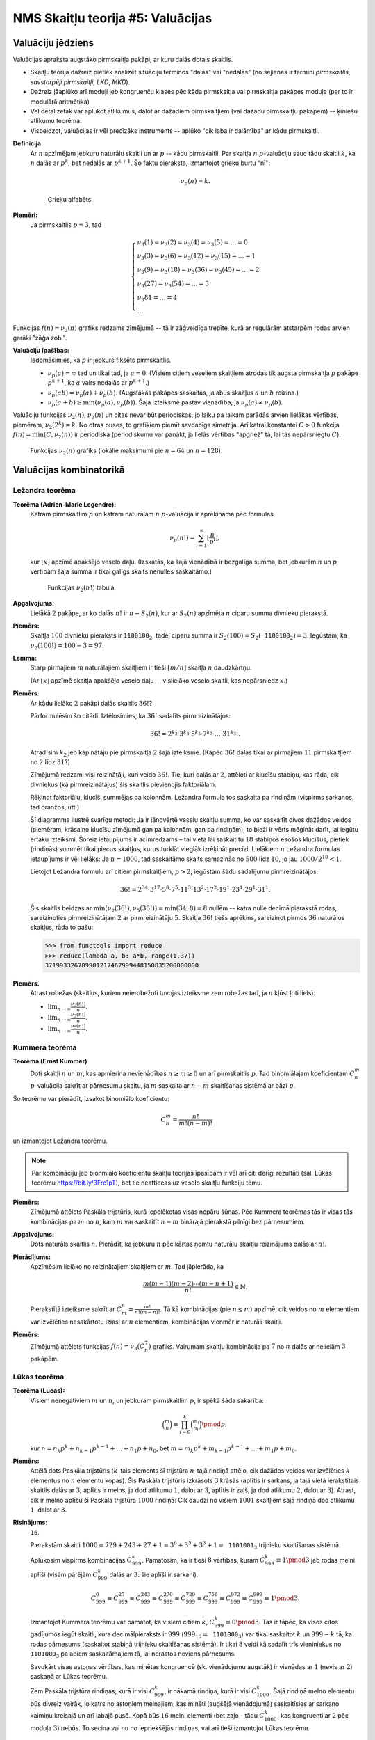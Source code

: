 NMS Skaitļu teorija #5: Valuācijas
=====================================



Valuāciju jēdziens
-----------------------

Valuācijas apraksta augstāko pirmskaitļa pakāpi, ar kuru dalās dotais skaitlis. 

* Skaitļu teorijā dažreiz pietiek analizēt situāciju terminos "dalās" vai "nedalās" (no šejienes ir termini  
  *pirmskaitlis*, *savstarpēji pirmskaitļi*, *LKD*, *MKD*). 
* Dažreiz jāaplūko arī moduļi jeb kongruenču klases pēc kāda pirmskaitļa vai pirmskaitļa pakāpes moduļa (par to ir modulārā aritmētika)
* Vēl detalizētāk var aplūkot atlikumus, dalot ar dažādiem pirmskaitļiem (vai dažādu pirmskaitļu pakāpēm) -- ķīniešu atlikumu teorēma. 
* Visbeidzot, valuācijas ir vēl precīzāks instruments -- aplūko "cik laba ir dalāmība" ar kādu pirmskaitli. 




**Definīcija:** 
  Ar :math:`n` apzīmējam jebkuru naturālu skaitli un ar :math:`p` -- kādu pirmskaitli. 
  Par skaitļa :math:`n` :math:`p`-valuāciju sauc tādu skaitli :math:`k`, ka 
  :math:`n` dalās ar :math:`p^k`, bet nedalās ar :math:`p^{k+1}`. 
  Šo faktu pieraksta, izmantojot grieķu burtu "nī": 
  
  .. math:: 
  
    \nu_p(n) = k. 
    
    
  .. figure:: figs-ntjun05-valuations/greek-alphabet.png
     :width: 2in
     :alt: Greek alphabet
     
     Grieķu alfabēts
  
**Piemēri:**
  Ja pirmskaitlis :math:`p = 3`, tad 
  
  .. math::
    
    \left\{
    \begin{array}{l}
    \nu_3(1) = \nu_3(2) = \nu_3(4) = \nu_3(5) = \ldots = 0\\
    \nu_3(3) = \nu_3(6) = \nu_3(12) = \nu_3(15) = \ldots = 1\\
    \nu_3(9) = \nu_3(18) = \nu_3(36) = \nu_3(45) = \ldots = 2\\
    \nu_3(27) = \nu_3(54) = \ldots = 3\\
    \nu_3{81} = \ldots = 4\\
    \ldots
    \end{array}
    \right.


Funkcijas :math:`f(n) = \nu_3(n)` grafiks redzams zīmējumā -- 
tā ir zāģveidīga trepīte, kurā ar regulārām atstarpēm rodas arvien garāki 
"zāģa zobi". 

.. image:: figs-ntjun05-valuations/valuations-by-3-all-naturals.png
   :width: 4in



**Valuāciju īpašības:** 
  Iedomāsimies, ka :math:`p` ir jebkurš fiksēts pirmskaitlis. 

  * :math:`\nu_p(a) = \infty` tad un tikai tad, ja :math:`a = 0`. (Visiem citiem veseliem skaitļiem 
    atrodas tik augsta pirmskaitļa :math:`p` pakāpe :math:`p^{k+1}`, ka :math:`a` vairs nedalās ar :math:`p^{k+1}`.)
  * :math:`\nu_p(ab) = \nu_p(a) + \nu_p(b)`. (Augstākās pakāpes saskaitās, ja abus skaitļus :math:`a` un :math:`b` reizina.)
  * :math:`\nu_p(a + b) \geq \min(\nu_p(a), \nu_p(b))`. Šajā izteiksmē pastāv vienādība, ja :math:`\nu_p(a) \neq \nu_p(b)`. 


Valuāciju funkcijas :math:`\nu_2(n)`, :math:`\nu_3(n)` un citas nevar būt periodiskas, jo laiku pa laikam 
parādās arvien lielākas vērtības, piemēram, :math:`\nu_2(2^k) = k`. No otras puses, to 
grafikiem piemīt savdabīga simetrija. Arī katrai konstantei :math:`C>0` funkcija :math:`f(n) = \min(C, \nu_2(n))` ir periodiska
(periodiskumu var panākt, ja lielās vērtības \"apgriež\" tā, lai tās nepārsniegtu :math:`C`).



.. figure:: figs-ntjun05-valuations/2-valuations-n.png
   :width: 3in

   Funkcijas :math:`\nu_2(n)` grafiks (lokālie maksimumi pie :math:`n=64` un :math:`n=128`).




Valuācijas kombinatorikā
----------------------------

Ležandra teorēma
^^^^^^^^^^^^^^^^^^

**Teorēma (Adrien-Marie Legendre):**
  Katram pirmskaitlim :math:`p` un katram naturālam :math:`n` :math:`p`-valuācija ir aprēķināma pēc formulas

  .. math:: 
  
    \nu_p(n!) = \sum_{i=1}^{\infty} \left\lfloor \frac{n}{p^i} \right\rfloor, 
    
  kur :math:`\lfloor x \rfloor` apzīmē apakšējo veselo daļu. 
  (Izskatās, ka šajā vienādībā ir bezgalīga summa, bet jebkurām :math:`n` un :math:`p` vērtībām 
  šajā summā ir tikai galīgs skaits nenulles saskaitāmo.)

  .. figure:: figs-ntjun05-valuations/legendre-example-2.png
     :width: 2.5in

     Funkcijas :math:`\nu_2(n!)` tabula.


**Apgalvojums:** 
  Lielākā :math:`2` pakāpe, ar ko dalās :math:`n!` ir 
  :math:`n - S_2(n)`, kur ar :math:`S_2(n)` apzīmēta :math:`n` ciparu summa divnieku pierakstā. 
  
  
**Piemērs:** 
  Skaitļa :math:`100` divnieku pieraksts ir :math:`\mathtt{1100100}_2`, tādēļ ciparu summa ir 
  :math:`S_2(100) = S_2(\mathtt{1100100}_2) = 3`. 
  Iegūstam, ka :math:`\nu_2(100!) = 100 - 3 = 97`. 





**Lemma:** 
  Starp pirmajiem :math:`m` naturālajiem skaitļiem ir tieši 
  :math:`\lfloor m/n \rfloor` skaitļa :math:`n` daudzkārtņu.
  
  (Ar :math:`\lfloor x \rfloor` apzīmē skaitļa apakšējo veselo daļu -- 
  vislielāko veselo skaitli, kas nepārsniedz :math:`x`.) 




**Piemērs:** 
  Ar kādu lielāko :math:`2` pakāpi dalās skaitlis :math:`36!`? 
  
  .. image:: figs-ntjun05-valuations/legendre-36-factorial.png
     :width: 3in
     

  Pārformulēsim šo citādi: Iztēlosimies, ka :math:`36!` sadalīts pirmreizinātājos: 

  .. math:: 
  
    36! = 2^{k_2} \cdot 3^{k_3} \cdot 5^{k_5} \cdot 7^{k_7} \cdot \ldots \cdot 31^{k_{31}}. 


  Atradīsim :math:`k_2` jeb kāpinātāju pie pirmskaitļa :math:`2` šajā izteiksmē.
  (Kāpēc :math:`36!` dalās tikai ar pirmajiem :math:`11` pirmskaitļiem no :math:`2` līdz :math:`31`?)


  Zīmējumā redzami visi reizinātāji, kuri veido :math:`36!`. 
  Tie, kuri dalās ar :math:`2`, attēloti ar klucīšu stabiņu, kas
  rāda, cik divniekus (kā pirmreizinātājus) šis skaitlis pievienojis
  faktoriālam. 
  
  .. image:: figs-ntjun05-valuations/legendre-36-expression.png
     :width: 3in
     
  Rēķinot faktoriālu, klucīši summējas pa kolonnām. 
  Ležandra formula tos saskaita pa rindiņām (vispirms sarkanos, tad oranžos, 
  utt.)
  
  Šī diagramma ilustrē svarīgu metodi: Ja ir jānovērtē veselu skaitļu summa, ko var 
  saskaitīt divos dažādos veidos (piemēram, krāsaino klucīšu zīmējumā gan pa kolonnām, gan pa rindiņām), 
  to bieži ir vērts mēģināt darīt, lai iegūtu ērtāku izteiksmi. 
  Šoreiz ietaupījums ir acīmredzams – tai vietā lai saskaitītu :math:`18` stabiņos esošos klucīšus, 
  pietiek (rindiņās) summēt tikai piecus skaitļus, kurus turklāt vieglāk izrēķināt precīzi.
  Lielākiem :math:`n` Ležandra formulas ietaupījums ir vēl lielāks:
  Ja :math:`n = 1000`, tad saskaitāmo skaits samazinās no :math:`500` līdz :math:`10`, 
  jo jau :math:`1000/2^{10} < 1`. 


  Lietojot Ležandra formulu arī citiem pirmskaitļiem, :math:`p>2`, iegūstam šādu sadalījumu pirmreizinātājos:
  
  .. math::
  
    36! = 2^{34} \cdot 3^{17} \cdot 5^{8} \cdot 7^{5} \cdot 11^{3} \cdot 13^{2} \cdot 17^2 \cdot 19^1 \cdot 23^1 \cdot 29^1 \cdot 31^1.
    
  Šis skaitlis beidzas ar :math:`\min(\nu_2(36!), \nu_5(36!)) = \min(34,8) = 8` nullēm -- katra nulle decimālpierakstā rodas, sareizinoties 
  pirmreizinātājam :math:`2` ar pirmreizinātāju :math:`5`. 
  Skaitļa :math:`36!` tiešs aprēķins, sareizinot pirmos :math:`36` naturālos skaitļus, rāda to pašu:
  
  
  .. code-block:: python
  
    >>> from functools import reduce
    >>> reduce(lambda a, b: a*b, range(1,37))
    371993326789901217467999448150835200000000



**Piemērs:** 
  Atrast robežas (skaitļus, kuriem neierobežoti tuvojas izteiksme zem robežas tad, ja :math:`n` kļūst ļoti liels):
  
  * :math:`{\displaystyle \lim_{n \rightarrow \infty} \frac{\nu_2(n!)}{n}}`.
  * :math:`{\displaystyle \lim_{n \rightarrow \infty} \frac{\nu_3(n!)}{n}}`.
  * :math:`{\displaystyle \lim_{n \rightarrow \infty} \frac{\nu_5(n!)}{n}}`.


Kummera teorēma
^^^^^^^^^^^^^^^^

**Teorēma (Ernst Kummer)**
  Doti skaitļi :math:`n` un :math:`m`, kas apmierina nevienādības :math:`n \geq m \geq 0` un 
  arī pirmskaitlis :math:`p`. Tad binomiālajam koeficientam :math:`C_n^m` :math:`p`-valuācija 
  sakrīt ar pārnesumu skaitu, ja :math:`m` saskaita ar :math:`n-m` skaitīšanas sistēmā ar bāzi :math:`p`. 
  
Šo teorēmu var pierādīt, izsakot binomiālo koeficientu: 

.. math::

  C_n^m = \frac{n!}{m! (n-m)!}
  
un izmantojot Ležandra teorēmu. 


.. note:: 
  Par kombināciju jeb bionmiālo koeficientu skaitļu teorijas īpašībām ir 
  vēl arī citi derīgi rezultāti (sal. Lūkas teorēmu `<https://bit.ly/3Frc1pT>`_), bet 
  tie neattiecas uz veselo skaitļu funkciju tēmu.  


**Piemērs:** 
  Zīmējumā attēlots Paskāla trijstūris, kurā iepelēkotas visas nepāru šūnas. 
  Pēc Kummera teorēmas tās ir visas tās kombinācijas pa :math:`m` no :math:`n`, 
  kam :math:`m` var saskaitīt :math:`n-m` binārajā pierakstā pilnīgi bez pārnesumiem.
  
  
.. image:: figs-ntjun05-valuations/binomial-coefficients.png
   :width: 2in


**Apgalvojums:** 
  Dots naturāls skaitlis :math:`n`. Pierādīt, ka jebkuru :math:`n` pēc kārtas ņemtu naturālu 
  skaitļu reizinājums dalās ar :math:`n!`. 
  
**Pierādījums:** 
  Apzīmēsim lielāko no reizinātajiem skaitļiem ar :math:`m`. Tad jāpierāda, ka

  .. math::
  
    \frac{m(m-1)(m-2)\cdots{}(m-n+1)}{n!} \in \mathbb{N}.

  Pierakstītā izteiksme sakrīt ar :math:`C_m^n = \frac{m!}{n!(m-n)!}`. 
  Tā kā kombinācijas (pie :math:`n\leq m`) apzīmē, cik veidos no :math:`m` elementiem 
  var izvēlēties nesakārtotu izlasi ar :math:`n` elementiem, kombinācijas 
  vienmēr ir naturāli skaitļi.


**Piemērs:** 
  Zīmējumā attēlots funkcijas :math:`f(n) = \nu_3(C_n^7)` grafiks. 
  Vairumam skaitļu kombinācija pa :math:`7` no :math:`n` dalās ar 
  nelielām :math:`3` pakāpēm. 


.. image:: figs-ntjun05-valuations/kummer-graph.png
   :width: 3in


Lūkas teorēma
^^^^^^^^^^^^^^^

**Teorēma (Lucas):** 
  Visiem nenegatīviem :math:`m` un :math:`n`, un jebkuram pirmskaitlim :math:`p`, ir spēkā šāda sakarība:

  .. math::
  
    \binom{m}{n} \equiv \prod_{i = 0}^k \binom{m_i}{n_i} \pmod {p},
    
  kur :math:`n = n_k p^k + n_{k-1} p^{k-1} + \ldots + n_1 p + n_0`, 
  bet  :math:`m = m_k p^k + m_{k-1} p^{k-1} + \ldots + m_1 p + m_0`.





**Piemērs:**
  Attēlā dots Paskāla trijstūris (:math:`k`-tais elements šī trijstūra :math:`n`-tajā rindiņā
  attēlo, cik dažādos veidos var izvēlēties :math:`k` elementus no :math:`n` elementu kopas). 
  Šis Paskāla trijstūris
  izkrāsots :math:`3` krāsās (aplītis ir sarkans, ja tajā vietā ierakstītais skaitlis dalās ar :math:`3`; 
  aplītis ir melns, ja dod atlikumu :math:`1`, dalot ar :math:`3`, aplītis ir zaļš, 
  ja dod atlikumu :math:`2`, dalot ar :math:`3`).
  Atrast, cik ir melno aplīšu šī Paskāla trijstūra :math:`1000` rindiņā: Cik daudzi no 
  visiem :math:`1001` skaitļiem šajā rindiņā dod atlikumu :math:`1`, dalot ar :math:`3`.


.. image:: figs-ntjun05-valuations/pascal-triangle.png
   :width: 2in
  

**Risinājums:** 
  :math:`\mathtt{16}`. 
  
  Pierakstām skaitli :math:`1000 = 729 + 243 + 27 + 1 = 3^6 + 3^5 + 3^3 + 1 = \mathtt{1101001}_3` 
  trijnieku skaitīšanas sistēmā. 

  Aplūkosim vispirms kombinācijas :math:`C_{999}^k`. 
  Pamatosim, ka ir tieši :math:`8` vērtības, kurām :math:`C_{999}^k \equiv 1 \pmod{3}` 
  jeb rodas melni aplīši (visām pārējām :math:`C_{999}^k` dalās ar :math:`3`: šie aplīši ir sarkani).

  .. math::

    C_{999}^0 \equiv C_{999}^{27} \equiv C_{999}^{243} \equiv C_{999}^{270} \equiv C_{999}^{729} \equiv C_{999}^{756} \equiv C_{999}^{972} \equiv C_{999}^{999} \equiv 1 \pmod{3}.

  Izmantojot Kummera teorēmu var pamatot, ka visiem citiem :math:`k`, 
  :math:`C_{999}^k \equiv 0 \pmod{3}`. 
  Tas ir tāpēc, ka visos citos gadījumos iegūt skaitli, kura decimālpieraksts ir :math:`999` 
  (:math:`999_{10} = \mathtt{1101000}_3`)
  var tikai saskaitot :math:`k` un :math:`999-k` tā, 
  ka rodas pārnesums (saskaitot stabiņā trijnieku skaitīšanas sistēmā). 
  Ir tikai :math:`8` veidi kā sadalīt trīs vieniniekus no :math:`\mathtt{1101000}_3` pa 
  abiem saskaitāmajiem tā, lai nerastos neviens pārnesums.

  Savukārt visas astoņas vērtības, kas minētas kongruencē (sk. vienādojumu augstāk) ir vienādas ar :math:`1` (nevis ar :math:`2`)
  saskaņā ar Lūkas teorēmu. 

  Zem Paskāla trijstūra rindiņas, kurā ir visi :math:`C_{999}^k`, 
  ir nākamā rindiņa, kurā ir visi :math:`C_{1000}^k`. Šajā 
  rindiņā melno elementu būs divreiz vairāk, jo katrs no astoņiem melnajiem, 
  kas minēti (augšējā vienādojumā) 
  saskaitīsies ar sarkano kaimiņu kreisajā un arī labajā pusē. Kopā būs :math:`16` melni elementi
  (bet zaļo - tādu :math:`C_{1000}^k`, kas kongruenti ar :math:`2` pēc moduļa :math:`3`) nebūs. 
  To secina vai nu no iepriekšējās rindiņas, vai arī tieši izmantojot Lūkas teorēmu.






Kāpinātāja pacelšanas lemmas
-------------------------------


Kāpinātāja pacelšanas lemmas (Lifting the Exponent Lemmas) ir vairāki savstarpēji 
saistīti rezultāti, kuri ļauj atrast :math:`p`-valuācijas divu skaitļu pakāpju 
starpībai vai summai. 


Valuācijas nepāra pirmskaitļiem
^^^^^^^^^^^^^^^^^^^^^^^^^^^^^^^^^^


Šajā nodaļā aplūkosim vienkāršāko gadījumu, ja :math:`p` ir nepāra skaitlis. 

**Piemērs (UKMO2013):**
  Skaitlis pierakstīts decimālās sistēmas bāzē satur :math:`3^{2013}` ciparus :math:`3`; 
  citu ciparu skaitļa pierakstā nav. Atrast augstāko skaitļa :math:`3` pakāpi, kas dala šo skaitli.

**Ieteikums:**
  Var aplūkot iesākumā mazāku skaitli, kura decimālpierakstā ir :math:`27` trijnieki (jeb :math:`3^3`): 
  
  .. math::
  
    N = 333\,333\,333\,\,333\,333\,333\,\,333\,333\,333
    
  Šo skaitli var sadalīt vairākos reizinātājos (katrs reizinātājs dalās ar :math:`3`, bet nedalās ar :math:`9`
  (var pārbaudīt ar ciparu summām). Tas ļauj droši noskaidrot, ar kādu :math:`3` pakāpi dalās :math:`N`.



**Piemērs:** 
  Zīmējam grafiku veselu skaitļu funkcijai :math:`f(k) = \nu_3(10^k - 1)`, kur :math:`k \in \mathbb{N}`.

  .. math::  
  
    \begin{array}{ll}
    9 = 3 \cdot 3, & f(1) = 2,\\
    99 = 9 \cdot 11, & f(2) = 2,\\
    999 = 9 \cdot 111, & f(3) = 3,\\
    9999 = 9 \cdot 1111, & f(4) = 2,\\
    99999 = 9 \cdot 11111, & f(5) = 2,\\
    999999 = 9 \cdot 1001 \cdot 111, & f(6) = 3,\\
    9999999 = 9 \cdot 1111111, & f(7) = 2,\\
    99999999 = 9 \cdot 11111111, & f(8) = 2,\\
    999999999 = 9 \cdot 1001001 \cdot 111, & f(9) = 4.\\
    \end{array}

  Katru no skaitļiem, kas uzrakstīti ar visiem deviņniekiem, mēģinām dalīt reizinātājos tā, 
  lai katram reizinātājam (:math:`111` utml.) būtu viegli atrodama :math:`3`-valuācija.




**Apgalvojums 1:**
  Doti divi veseli skaitļi :math:`x` un :math:`y` un arī naturāls 
  skaitlis :math:`n \in \mathbb{N}`. 
  Dots arī pirmskaitlis :math:`p` (var būt arī :math:`p = 2`). 
  Izpildās šādi nosacījumi: 
  
  * :math:`n` nedalās ar :math:`p`. 
  * :math:`x,y` nedalās ar :math:`p`. 
  * :math:`x - y` dalās ar :math:`p`. 
  
  Tad izpildās vienādība: 
  
  .. math::
   
    \nu_p(x^n - y^n) = \nu_p(x - y). 
  
**Piemērs 1:** 
  :math:`x = 10`, :math:`y = 1`, :math:`n = 7`, bet :math:`p = 3`. 
  Tad skaitlis :math:`x^7 - y^7 = 10^7 - 1^7 = 9999999` dalās ar :math:`3^2 = 9`, 
  bet nedalās ar :math:`3^3 = 27`. (Tāpat kā skaitlis :math:`x - y = 10-1=9`.) 


**Pierādījums:** Apgalvojumu 1 pierāda, sadalot :math:`x^n - y^n` 
reizinātājos. Un tad pamatojot, ka summa 

.. math::

  x^{n-1} + x^{n-2}y + \ldots + xy^{n-2} + y^{n-1} \equiv nx^{n-1}
  
nedalās ar :math:`p`. :math:`\square`


**Apgalvojums 2:**
  Doti divi veseli skaitļi :math:`x` un :math:`y` un arī naturāls 
  skaitlis :math:`n \in \mathbb{N}`. 
  Dots arī pirmskaitlis :math:`p` (var būt arī :math:`p = 2`). 
  Izpildās šādi nosacījumi: 
  
  * :math:`n` ir nepāra skaitlis.
  * :math:`n` nedalās ar :math:`p`. 
  * :math:`x,y` nedalās ar :math:`p`. 
  * :math:`x - y` dalās ar :math:`p`.
  
  
  Tad izpildās vienādība: 
  
  .. math::
   
    \nu_p(x^n + y^n) = \nu_p(x + y). 

**Piemērs 2:** 
  :math:`x = 10`, :math:`y = 1`, :math:`n = 7`, bet :math:`p = 11`. 
  Tad skaitlis :math:`x^7 + y^7 = 10^7 + 1^7 = 10000001` dalās ar :math:`11^1 = 11`, 
  bet nedalās ar :math:`11^2 = 121`. (Tāpat kā skaitlis :math:`x + y = 11`.)
  
Turpmākajos piemēros nometam prasību, ka :math:`n` nedalās ar :math:`p`. 
Toties papildus prasām, lai pirmskaitlis :math:`p` būtu nepāra skaitlis.
Ir spēkā vairākas kāpinātāja pacelšanas lemmas: 


**Pierādījums:** Apgalvojumu 2 pierāda, ievietojot :math:`y` vietā 
:math:`-y` un lietojot iepriekšējo Apgalvojumu 1.  :math:`\square`


**Lemma 1 (Lifting the Exponent, LTE):** 
  Doti divi veseli skaitļi :math:`x` un :math:`y` un arī naturāls 
  skaitlis :math:`n \in \mathbb{N}`. 
  Dots arī **nepāra** pirmskaitlis :math:`p`. 
  Izpildās šādi nosacījumi: 
  
  * :math:`x,y` nedalās ar :math:`p`. 
  * :math:`x - y` dalās ar :math:`p`. 
  
  Tad izpildās vienādība: 
  
  .. math::
   
    \nu_p(x^n - y^n) = \nu_p(x - y) + \nu_p(n). 

**Piemērs 3:** 
  :math:`x = 10`, :math:`y = 1`, :math:`n = 27`, bet :math:`p = 3`. 
  Tad skaitlis 
  
  .. math::
  
    x^{27} - y^{27} = 10^7 - 1^7 = 999999999\,999999999\,999999999

  dalās ar :math:`3^k` pie :math:`k = \nu_3(10-1) + \nu_3(27) = 2 + 3 = 5`
  (t.i. dalās ar  :math:`3^6 = 243`). 
  Bet šis skaitlis nedalās ar :math:`3^{k+1}` (t.i. ar :math:`3^6 = 729`). 


Aplūkojot jebkādas :math:`n` vērtības, iegūstam grafiku funkcijai 
:math:`f(n) = \nu_3(10^n - 1)`, t.i. ar kādu augstāko trijnieka
pakāpi dalās skaitlis ":math:`n` deviņnieki": 

.. image:: figs-ntjun05-valuations/valuations-by-3.png
   :width: 3in


**Pierādījums:** Lemmu 1 pierāda, atkārtoti dalot reizinātājos 
izteiksmi :math:`x^n - y^n`, kur var izteikt :math:`n = k \cdot p^m`
(kur :math:`k` nedalās ar :math:`p`):

.. image:: figs-ntjun05-valuations/lte-lemma-proof.png
   :width: 4in



**Piemērs:** 
  Ar kādu lielāko skaitļa :math:`41` pakāpi dalās šāds skaitlis:
  
  .. math::
  
    \underbrace{9999\ldots{}9999}_{\mbox{$8405$ deviņnieki}}. 

**Risinājums:** 
  Citiem vārdiem, mums jāatrod :math:`\nu_{41}(10^{8405} - 1)`. 
  Dalām reizinātājos :math:`8401 = 5 \cdot 41^2`. 
  
  Lemmu 1 nevar pielietot uzreiz izteiksmei :math:`10^{5 \cdot 41^2} - 1^{5 \cdot 41^2}`, jo :math:`10-1` nedalās ar :math:`41`.   
  Par laimi, jau :math:`99999 = 10^5 - 1` dalās ar :math:`41`. Pārveidojam izteiksmi: 
  
  .. math::
  
    \nu_{41} (10^{5 \cdot 41^2} - 1^{5 \cdot 41^2}) = (100000^{41^2} - 1^{5 \cdot 41^2}) = 
    \nu_{41} (10000 -1) + \nu_41(41^2) = 3. 
    
  Tātad minētais skaitlis dalās ar :math:`41^3` (bet nedalās ar lielāku :math:`41` pakāpi).



**Piemērs:**
  Katram dotajam naturālam skaitlim :math:`k>0`
  atrast iespējami mazu :math:`n` vērtību, kurai :math:`10^n - 1` dalās ar :math:`3^k`, izmantojot 
  divas dažādas metodes: 
  
  * Eilera teorēmu
  * LTE Lemmu 1
  
**Risinājums:**
  Ievērosim, ka dotajam :math:`3^k` Eilera funkcijas vērtība ir :math:`\varphi(3^k) = 3^k - 3^{k-1}`. 
  Pēc Eilera teorēmas, skaitlis :math:`10^{\varphi(3^k)} - 1` garantēti dalīsies ar :math:`3^k`. 
  Savukārt pēc kāpinātāja pacelšanas lemmas mums vajag lai :math:`\nu_3(10-1) + \nu_3(n)`. 
  
  Apkoposim iegūtās vērtības tabulā (skaitļus formā :math:`10^n-1`, kas dalās ar vajadzīgo :math:`3` pakāpi): 
  
  ================  ================  ================  ===================  ===================  ===================  ===================
  :math:`k`         :math:`1`         :math:`2`         :math:`3`            :math:`4`            :math:`5`            :math:`5`
  Eilera teorēma    :math:`10^1-1`    :math:`10^6-1`    :math:`10^{18}-1`    :math:`10^{54}-1`    :math:`10^{162}-1`   :math:`10^{486}-1`
  LTE Lemma         :math:`10^1-1`    :math:`10^1-1`    :math:`10^3-1`       :math:`10^9-1`       :math:`10^{27}-1`    :math:`10^{81}-1`
  ================  ================  ================  ===================  ===================  ===================  ===================
  
  Kā redzam tabulā, LTE Lemma dod daudz precīzāku novērtējumu; atrastās :math:`n` vērtības tiešām ir minimālās, 
  kam :math:`10^n - 1`. Savukārt Eilera teorēma piedāvā sešreiz lielāku skaitli, kurš arī der un :math:`10^n - 1` dalās ar :math:`3^k`, bet 
  tas var nebūt mazākais. Šajā piemērā tas pat vienmēr ir sešreiz lielāks nekā LTE dotais novērtējums.
  
   


**Lemma 2 (Lifting the Exponent, LTE):** 
  Doti divi veseli skaitļi :math:`x` un :math:`y` un arī naturāls 
  skaitlis :math:`n \in \mathbb{N}`. 
  Dots arī **nepāra** pirmskaitlis :math:`p`. 
  Izpildās šādi nosacījumi: 
  
  * :math:`n` ir nepāra skaitlis.
  * :math:`x,y` nedalās ar :math:`p`. 
  * :math:`x + y` dalās ar :math:`p`. 
  
  Tad izpildās vienādība: 
  
  .. math::
   
    \nu_p(x^n + y^n) = \nu_p(x + y) + \nu_p(n). 


**Piemērs 4:** 
  :math:`x = 10`, :math:`y = 1`, :math:`n = 121`, bet :math:`p = 11`. 
  Tad skaitlis 
  
  .. math::
  
    x^{121} + y^{27} = 10^{121} + 1^{121} = 1\underbrace{00\ldots00}_{\mbox{\footnotesize $120$ nulles}}1

  dalās ar :math:`11^k` pie :math:`k = \nu_{11}(10+1) + \nu_{11}(121) = 1+2 = 3`
  (t.i. dalās ar  :math:`11^3 = 1331`). 
  Bet šis skaitlis nedalās ar :math:`{11}^{k+1}` (t.i. ar :math:`11^4 = 14641`). 


**Pierādījums:** 
  Lemmu 2 pierāda, aizstājot :math:`y` ar :math:`(-y)` un izmantojot iepriekšējo 
  Lemmu 1. (Šeit ir būtiski, lai :math:`n` ir nepāra; lai gan pats 
  :math:`y`, gan arī :math:`(-y)^{n}` maina zīmi. :math:`\square`




Valuācijas pirmskaitlim 2
^^^^^^^^^^^^^^^^^^^^^^^^^^^^^^^^^^

**Uzdevums (Valsts4Posms-1993.9-12.2):** 
  Dots naturāls skaitlis :math:`a>2`. 
  Pierādīt, ka eksistē tikai galīgs skaits tādu naturālu :math:`n`, ka :math:`a^n - 1` dalās ar :math:`2^n`.


Izvēlamies \"patvaļīgu\" naturālu skaitli :math:`a=17`. Apskatīsim :math:`17^n-1` dalāmību ar :math:`2` pakāpēm -- 
ieviešam funkciju :math:`{\displaystyle f(n) = \nu_2\left(17^n-1 \right)}`.


.. image:: figs-ntjun05-valuations/2-valuations-17n-1.png
   :width: 3in

Salīdzināsim šo ar citu naturālu skaitli :math:`a =15`.
Līdzīgi kā iepriekš apskatām funkciju :math:`{\displaystyle f(n) = \nu_2\left(15^n-1 \right)}`.


.. image:: figs-ntjun05-valuations/2-valuations-15n-1.png
   :width: 3in


Ievērosim, ka abi grafiki izturas līdzīgi nepāra vērtībām :math:`n`. Tie sakrīt ar :math:`\nu_2(n)` grafiku, 
kas pabīdīts :math:`4` vienības uz augšu. 
Toties pie nepāra :math:`n` uzvedības atšķiras: :math:`{\displaystyle \nu_2\left(17^n-1 \right) = 4}`
un :math:`{\displaystyle \nu_2\left(15^n-1 \right) = 1}`.


**Lemma (Lifting the Exponent, LTE) 3:** 
  Skaitļi :math:`x` un :math:`y` ir divi veseli nepāra skaitļi 
  un :math:`n` ir pozitīvs **pāra** skaitlis. Tad 
  
  .. math::
  
    \nu_2 (x^n - y^n) = \nu_2(x - y) + \nu(x+y) + \nu_2(n) - 1.


  Ja savukārt :math:`n` ir pozitīvs **nepāra** skaitlis, tad 

    \nu_2 (x^n - y^n) = \nu_2(x - y).




Skaitliski piemēri
^^^^^^^^^^^^^^^^^^^^

**1.jautājums:**
  Ar cik nullēm beidzas skaitlis :math:`2022!` (:math:`2022` faktoriāls, t.i. visu skaitļu no :math:`1` līdz :math:`2022` reizinājums)?
  
**2.jautājums:**  
  Ar kādu lielāko skaitļa :math:`2` pakāpi dalās kombinācija :math:`C^{415}_{2022}`? 

**3.jautājums:** 
  Atrast mazāko :math:`k` vērtību, kurai :math:`11^{k} - 1` beidzas ar :math:`4` nullēm. 
  
**4.jautājums:**
  Atrast :math:`5`-valuāciju reizinājumam
  
  .. math::
  
     (2-1) \cdot (2^2-1) \cdot (2^3 - 1) \cdot \ldots \cdot (2^{1000} - 1).
     
**5.jautājums:**
  Atrast :math:`7`-valuāciju reizinājumam
  
  .. math::
  
     (2-1) \cdot (2^2-1) \cdot (2^3 - 1) \cdot \ldots \cdot (2^{1000} - 1).
     

**6.jautājums:** 
  Neizmantojot Kummera teorēmu (bet izmantojot interpretāciju) 
  pamatot, ka :math:`C_{2012}^{17}`: dalās ar :math:`2012`. 
  (**Ieteikums:** Izmantot faktu, ka :math:`17` un :math:`2012` ir 
  savstarpēji pirmskaitļi un tādēļ kombinācijām :math:`C_{2012}^{17}`, 
  ko iztēlojas kā pa apli izvietotas :math:`2012` krellītes, no kurām 
  tieši :math:`17` ir nokrāsotas - būs simetriskas attiecībā pret 
  :math:`2012` pagriezieniem ap apļa centru.)
  
Diemžēl, šo nevar izspriest otrādi. No tā, ka :math:`k` un :math:`2012` 
ir kopīgi dalītāji vēl neseko, ka :math:`C_{2012}^{17}` nedalās ar :math:`2012`. 
  
     


.. image:: figs-ntjun05-valuations/kummer-binary-numbers.png
   :width: 1.5in
   
   


Sacensību uzdevumi
^^^^^^^^^^^^^^^^^^^

**1.uzdevums:**
  Pamatot, ka harmoniskas rindas pirmo :math:`n` locekļu summa: 
  
  .. math:: 
  
    1 + \frac{1}{2} + \frac{1}{3} + \frac{1}{4} + \ldots + \frac{1}{n}
    
  nevar būt vesels skaitlis, ja :math:`n > 1`. 
  

**2.uzdevums (CGMO2012.8)**
  Cik kopā :math:`\{0,1,2,\ldots,2012\}` ir elementu :math:`k`, kam :math:`C_{2012}^k`: dalās ar :math:`2012`?
  Ar :math:`C_n^k` apzīmējam kombinācijas no :math:`n` pa :math:`k` jeb
  
  .. math:: 
  
    C_n^k = \frac{n!}{k!(n-k)!}
    

**Ieteikumi:** 

  * Sadalām reizinātājos: :math:`2012 =2^2 \cdot 503`
  * Ievērojam, ka :math:`503 \mid C_{2012}^k` tad un tikai tad, ja :math:`503` nedala :math:`k`.
  * Ievērojam, ka :math:`4 \mid C_{2012}^k` tad un tikai tad, ja saskaitot binārajā pierakstā :math:`k` un :math:`2012-k`
    rodas vismaz divi pārnesumi (Kummera teorēma). 

    
**3.uzdevums (IMO2019.P4)**
  Atrast visus naturālo skaitļu :math:`(k,n)` pārus, kuriem izpildās
  
  .. math::
  
    k! = (2^n - 1)(2^n - 2)(2^n - 4)\cdots(2^n - 2^{n-1}).
    
**4.uzdevums (IMO2000.5):**
  Vai eksistē naturāls :math:`n`, ka skaitlim :math:`n` ir tieši :math:`2000` dalītāji, kuri ir pirmskaitļi, un 
  :math:`2^n+1` dalās ar :math:`n`. (Skaitlis :math:`n` drīkst dalīties arī ar pirmskaitļu pakāpēm.)


**5.uzdevums (APMO1997.2):**
  Atrast veselu skaitli :math:`n`, kam :math:`100 \leq n \leq 1997`, ka :math:`n` dala :math:`2^n + 2`. 


**6.uzdevums (Sierpinski):**
  Pierādīt, ka nevienam :math:`n > 1` neizpildās 
  
  .. math:: 
  
    n \mid 2^{n-1} + 1. 
    
    
**7.uzdevums (IMO1990.3):**
  Noteikt visus veselos skaitļus :math:`n>1`, kam :math:`\frac{2^n + 1}{n^2}` ir vesels skaitlis. 


**8.uzdevums (BW2015.16):**
  Ar :math:`P(n)` apzīmējam lielāko pirmskaitli, ar ko dalās :math:`n`. Atrast
  visus naturālos skaitļus :math:`n \geq 2`, kam

  .. math::
  
    P(n) + \left\lfloor \sqrt{n} \right\rfloor = P(n+1) + \left\lfloor \sqrt{n+1} \right\rfloor.


**9.uzdevums (BW2015.17):**
  Atrast visus naturālos skaitļus :math:`n`, kuriem :math:`n^{n-1} - 1` dalās ar :math:`2^{2015}`, 
  bet nedalās ar :math:`2^{2016}`. 
  
**Ieteikumi:** 
  Apzīmēsim virkni :math:`a_n = \nu_2(n^{n-1} - 1)`. 
  Pamatot, ka :math:`a_n = 2\nu_2(n-1) + \nu_2(n+1) - 1`. 

  


**10.uzdevums (Valsts4Posms-1992.12.1):**
  Pierādīt, ka eksistē bezgalīgi daudz naturālu skaitļu kvadrātu, 
  kurus var iegūt, divas reizes pēc kārtas uzrakstot kādu naturālu skaitli.

**Ieteikumi:** 
  Divreiz uzrakstāmos skaitļus var mērķtiecīgāk meklēt, ja mēģina dalīt reizinātājos izteiksmi :math:`10^n + 1`.
  Dalītāji :math:`101`, :math:`1001`, :math:`10001` utt. parādās tad, ja aplūko 
  divreiz pēc kārtas uzrakstītus skaitļus, piemēram, :math:`1212`,  :math:`123123`,  :math:`12341234`.
  Savukārt, :math:`10^n + 1` labi dalās reizinātājos, ja aplūko, teiksim, :math:`\nu_{11}(10^n + 1)`.
  Atkārtojamo ciparu skaitu :math:`n` var pielāgot tā, lai :math:`10^n + 1` dalītos ar to, ko mums vajag.

  .. figure:: figs-ntjun05-valuations/11-valuations.png
     :width: 4in
     :alt: 11-valuation graph

     Grafiks funkcijai :math:`f(n) = \nu_{11}(10^n + 1)` (Kāpinātāja Pacelšanas Lemma 2)


Atsauces
----------

1. `<https://cp4space.hatsya.com/2014/04/13/lifting-the-exponent/>`_. 
2. `<https://bit.ly/3KdtxBH>`_. 
3. `<http://artofproblemsolving.com/articles/files/SatoNT.pdf>`_.
4. `<http://www.aquatutoring.org/KummerTheoremLucasTheorem.pdf>`_.
5. `<http://reu.dimacs.rutgers.edu/~mslusky/>`_.

